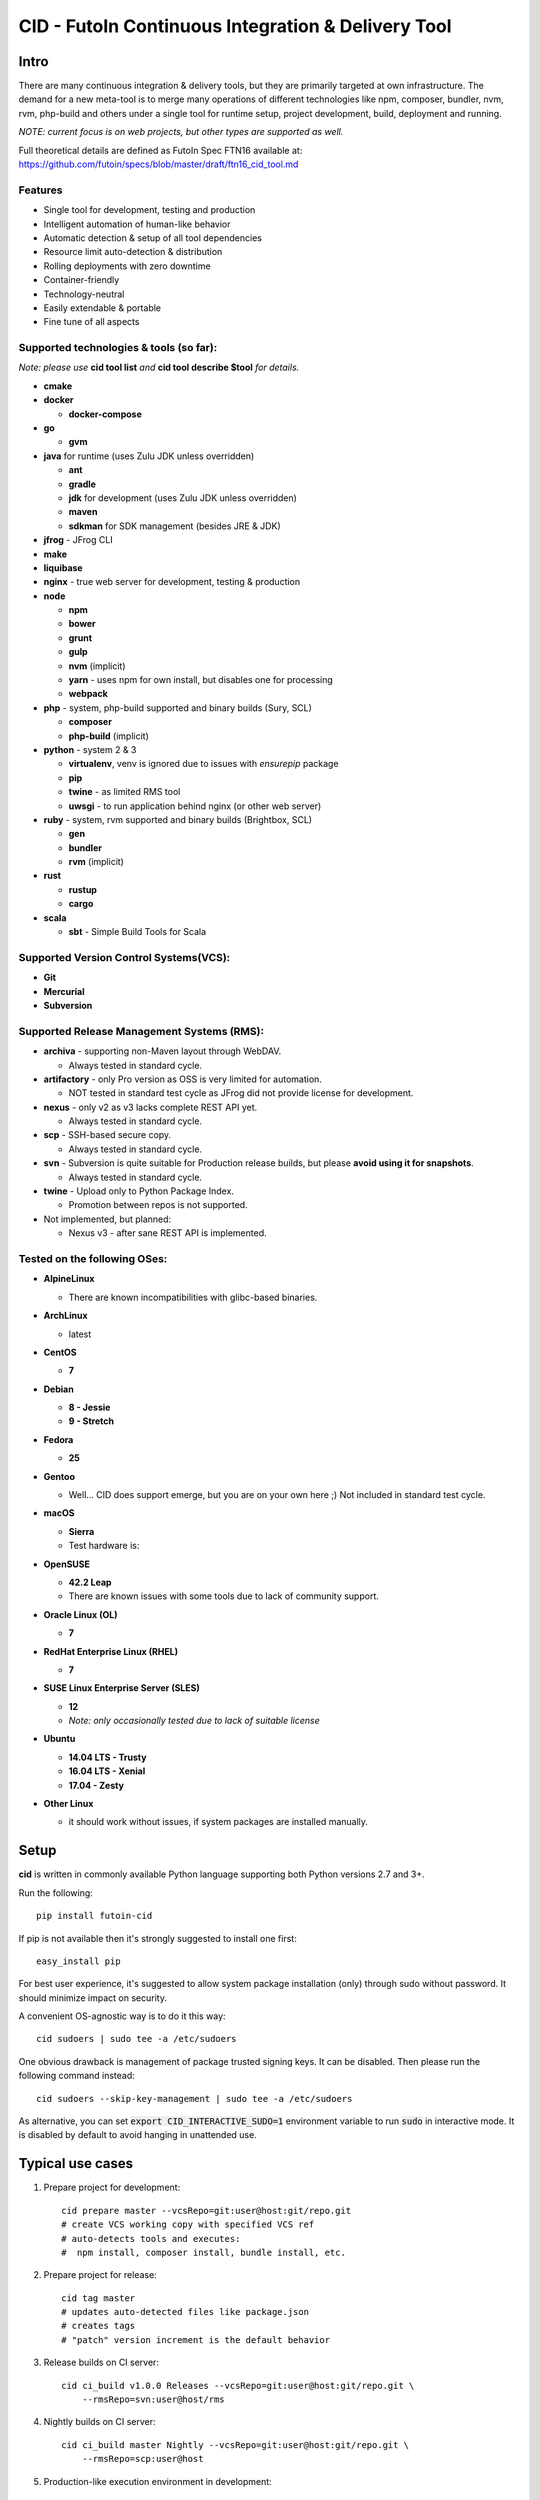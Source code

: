
CID - FutoIn Continuous Integration & Delivery Tool
==============================================================================

Intro
-----

There are many continuous integration & delivery tools, but they are primarily
targeted at own infrastructure. The demand for a new meta-tool is to merge
many operations of different technologies like npm, composer, bundler, nvm,
rvm, php-build and others under a single tool for runtime setup, project
development, build, deployment and running.

*NOTE: current focus is on web projects, but other types are supported as well.*

Full theoretical details are defined as FutoIn Spec FTN16 available at:
https://github.com/futoin/specs/blob/master/draft/ftn16_cid_tool.md

Features
~~~~~~~~

* Single tool for development, testing and production
* Intelligent automation of human-like behavior
* Automatic detection & setup of all tool dependencies
* Resource limit auto-detection & distribution
* Rolling deployments with zero downtime
* Container-friendly
* Technology-neutral
* Easily extendable & portable
* Fine tune of all aspects

Supported technologies & tools (so far):
~~~~~~~~~~~~~~~~~~~~~~~~~~~~~~~~~~~~~~~~

*Note: please use* **cid tool list** *and* **cid tool describe $tool** *for details.*

* **cmake**
* **docker**

  - **docker-compose**
    
* **go**

  - **gvm**
    
* **java** for runtime (uses Zulu JDK unless overridden)

  - **ant**
  - **gradle**
  - **jdk** for development (uses Zulu JDK unless overridden)
  - **maven**
  - **sdkman** for SDK management (besides JRE & JDK)

* **jfrog** - JFrog CLI
    
* **make**
* **liquibase**
* **nginx** - true web server for development, testing & production
* **node**

  - **npm**
  - **bower**
  - **grunt**
  - **gulp**
  - **nvm** (implicit)
  - **yarn** - uses npm for own install, but disables one for processing
  - **webpack**
    
* **php** - system, php-build supported and binary builds (Sury, SCL)

  - **composer**
  - **php-build** (implicit)
    
* **python** - system 2 & 3

  - **virtualenv**, venv is ignored due to issues with *ensurepip* package
  - **pip**
  - **twine** - as limited RMS tool
  - **uwsgi** - to run application behind nginx (or other web server)
    
* **ruby** - system, rvm supported and binary builds (Brightbox, SCL)

  - **gen**
  - **bundler**
  - **rvm** (implicit)
    
* **rust**

  - **rustup**
  - **cargo**
    
* **scala**

  - **sbt** - Simple Build Tools for Scala


Supported Version Control Systems(VCS):
~~~~~~~~~~~~~~~~~~~~~~~~~~~~~~~~~~~~~~~

* **Git**
* **Mercurial**
* **Subversion**


Supported Release Management Systems (RMS):
~~~~~~~~~~~~~~~~~~~~~~~~~~~~~~~~~~~~~~~~~~~

- **archiva** - supporting non-Maven layout through WebDAV.

  - Always tested in standard cycle.

- **artifactory** - only Pro version as OSS is very limited for automation.

  - NOT tested in standard test cycle as JFrog did not provide license for development.

- **nexus** - only v2 as v3 lacks complete REST API yet.

  - Always tested in standard cycle.

- **scp** - SSH-based secure copy.

  - Always tested in standard cycle.

- **svn** - Subversion is quite suitable for Production release builds,
  but please **avoid using it for snapshots**.
  
  - Always tested in standard cycle.

- **twine** - Upload only to Python Package Index.

  - Promotion between repos is not supported.

- Not implemented, but planned:

  - Nexus v3 - after sane REST API is implemented.

Tested on the following OSes:
~~~~~~~~~~~~~~~~~~~~~~~~~~~~~

* **AlpineLinux**

  - There are known incompatibilities with glibc-based binaries.

* **ArchLinux**

  - latest
    
* **CentOS**

  - **7**
    
* **Debian**

  - **8 - Jessie**
  - **9 - Stretch**
    
* **Fedora**

  - **25**
  
* **Gentoo**

  - Well... CID does support emerge, but you are on your own here ;)
    Not included in standard test cycle.
    
* **macOS**

  - **Sierra**
  - Test hardware is:

  .. image:: https://images1-focus-opensocial.googleusercontent.com/gadgets/proxy?container=focus&refresh=3600&resize_h=100&url=https://www.macstadium.com/content/uploads/2016/07/Powered_by_MacStadium_Logo-1.png
     :align: right
     :target: https://www.macstadium.com/
    
* **OpenSUSE**

  - **42.2 Leap**
  - There are known issues with some tools due to lack of community support.
    
* **Oracle Linux (OL)**

  - **7**
    
* **RedHat Enterprise Linux (RHEL)**

  - **7**

* **SUSE Linux Enterprise Server (SLES)**

  - **12**
  - *Note: only occasionally tested due to lack of suitable license*

* **Ubuntu**

  - **14.04 LTS - Trusty**
  - **16.04 LTS - Xenial**
  - **17.04 - Zesty**
    
* **Other Linux**

  - it should work without issues, if system packages are installed manually.

Setup
-----

**cid** is written in commonly available Python language supporting both 
Python versions 2.7 and 3+.

Run the following: ::

    pip install futoin-cid

If pip is not available then it's strongly suggested to install one first: ::

    easy_install pip

For best user experience, it's suggested to allow system package installation (only)
through sudo without password. It should minimize impact on security.

A convenient OS-agnostic way is to do it this way: ::

    cid sudoers | sudo tee -a /etc/sudoers

One obvious drawback is management of package trusted signing keys. It can be disabled.
Then please run the following command instead: ::

    cid sudoers --skip-key-management | sudo tee -a /etc/sudoers

As alternative, you can set :code:`export CID_INTERACTIVE_SUDO=1` environment variable
to run :code:`sudo` in interactive mode. It is disabled by default to avoid hanging
in unattended use.

Typical use cases
-----------------

1. Prepare project for development: ::

    cid prepare master --vcsRepo=git:user@host:git/repo.git
    # create VCS working copy with specified VCS ref
    # auto-detects tools and executes:
    #  npm install, composer install, bundle install, etc.

2. Prepare project for release: ::

    cid tag master
    # updates auto-detected files like package.json
    # creates tags
    # "patch" version increment is the default behavior

3. Release builds on CI server: ::

    cid ci_build v1.0.0 Releases --vcsRepo=git:user@host:git/repo.git \
        --rmsRepo=svn:user@host/rms

4. Nightly builds on CI server: ::

    cid ci_build master Nightly --vcsRepo=git:user@host:git/repo.git \
        --rmsRepo=scp:user@host

5. Production-like execution environment in development: ::

    cid devserve
    # PHP-FPM, Ruby rack, Python WSGI, nginx... Doesn't matter - it knows how!

6. Staging deployment from VCS: ::

    cid deploy vcsref master --vcsRepo=git:user@host:git/repo.git \
        --deployDir=/www/staging \
        --limit-memory=1G
    # See "Resource limits auto-detection" section for more info.
    # Public services listen on 0.0.0.0, unless overridden.
    # UNIX sockets are preferred for internal communications.

7. Production deployment from RMS: ::

    cid deploy rms Releases --rmsRepo=svn:user@host/rms \
        --deployDir=/www/prod \
        --limit-memory=8G \
        --limit-cpus=4
    # Auto-detection & distribution of resources as stated above.
    # Forced resource limits are preserved per deployment across runs, if not overridden

8. Alter resource limits before or after deployment: ::

    cid deploy setup
        --deployDir=/www/prod \
        --limit-memory=16G

9. Execution of deployed project: ::

    cid service master --deployDir=/www/prod

10. Use any supported tool without caring for setup & dependencies: ::

     cid tool exec dockercompose -- ...
     # ensures:
     # * setup of system Docker
     # * setup of virtualenv
     # * setup of pip
     # * setup of docker-compoer via pip into virtualenv
     # actually, executes

Resource limits auto-detection
------------------------------

All resource limits are container-friendly (e.g. Docker) and
automatically detected based on the following:

* RAM:

  1. :code:`--limit-memory` option is used, if present.
  2. cgroup memory limit is used, if less than amount of RAM.
  3. half of RAM is used otherwise.
  4. Memory units: one of B, K, M, G postfixes is required. Example: 1G, 1024M, 1048576K, 1073741824B

* CPU count:

  1. :code:`--limit-cpus` option is used, if present.
  2. cgroup CPU count is used, if present.
  3. all detected CPU cores are used otherwise.

* Max clients:

  * Auto-detected based on available memory and entry point configuration of :code:`.connMemory`.
  * Can be used by load balancers and reverse-proxy servers.

* File descriptor limit - auto-detected based on max clients and configured
  file descriptor count per client.
  
* Instance count per entry point:

  1. if not :code:`scalable` then only single instance is configured.
  2. if not :code:`multiCore` then:

     * get theoretical maximum of instances based on doubled :code:`.minMemory`
     * get CPU limit count
     * use :code:`maxInstances` configuration, if any.
     * use the least value of detected above.

  3. otherwise, configure one instance.



Resource distribution & Entry Point instance auto-configuration
---------------------------------------------------------------

Entry points are expected to be set in project :code:`futoin.json` manifest. However,
they can be set and/or tuned in deployment configuration as well.

Please note that "Application Entry Point" != "Application Instance". The first one generally defines
application, the second one is automatically derived & auto-configured in deployment based
on actual resource & configuration constraints.

Based on overall resource limits per deployment, the resources are automatically distributed across
entry points based on the following constraints:

* :code:`.minMemory` - minimal memory per instance without connections
* :code:`.connMemory` - extra memory per one connection
* :code:`.connFD = 16` - file descriptors per connection
* :code:`.internal = false` - if true, then resource is not exposed
* :code:`.scalable = true` - if false then it's not allowed to start more than one instance globally
* :code:`.reloadable = false` - if true then reload WITHOUT INTERRUPTION is supported
* :code:`.multiCore = true` - if true then single instance can span multiple CPU cores
* :code:`.exitTimeoutMS = 5000` - how many milliseconds to wait after SIGTERM before sending SIGKILL
* :code:`.cpuWeight = 100` - arbitrary positive integer
* :code:`.memWeight = 100` - arbitrary positive integer
* :code:`.maxMemory` - maximal memory per instance (for very specific cases)
* :code:`.maxTotalMemory` - maximal memory for all instances (for very specific cases)
* :code:`.maxInstances` - limit number of instances per deployment
* :code:`.socketTypes` = ['unix', 'tcp', 'tcp6'] - supported listen socket types
* :code:`.socketProtocol` = one of ['http', 'fcgi', 'wsgi', 'rack', 'jsgi', 'psgi']
* :code:`.debugOverhead` - extra memory per instance in "dev" deployment
* :code:`.debugConnOverhead` - extra memory per connection in "dev" deployment
* :code:`.socketType` - generally, for setup in deployment config
* :code:`.socketPort` - default/base port to assign to service (optional)
* :code:`.maxRequestSize` - maximal size of single request (mostly applicable to HTTP request)

*Note: each tool has own reasonable defaults which can be tunes per entry point.*


Zero-downtime deployment approach
---------------------------------

This approach is used for classical, container and development deployments.
However, actual zero-downtime benefit is assumed for "classical" non-container
production case.

Step-by-step:

* a clean target folder is required for safety reasons due to automatic cleanup,
* deploy lock is taken on target folder,
* target package:

  * if :code:`devserve` is used, the actual working copy is symlinked
  * if :code:`vcsref` or :code:`vcsref` then local VCS cache is maintained for bandwidth efficiency
  * otherwise, last used RMS package is cached

* target version auto-detection:

  * if :code:`vcsref` is used then the latest revision is always used.
  * if precise version is set - it is used for deployment
  * if partial package mask is set - it is used with shell-like match filtering
  * for :code:`rms` a list of available packages is retrieved efficient way
  * for :code:`vcstag` a list of available tags is retrieved efficient way
  * the retrieved list of candidates is sorted in natural order (decimal numbers are assumed)
  * the latest one (greatest by order) is used

* persistent data:

  * :code:`persistent` configuration is used to setup read-write persistent paths.
  * read-write location root is set to :code:`{deployment root}/persistent/` by default.
  * if specified file or directory exists in package, it is forcibly copied to read-write location (!).
  * otherwise, a folder is created in read-write location with symlink from target folder.
  * it's expected that persistent folder is subject for backup procedures.

* a temporary folder under deployment root is used,

* the actions are executed:

  * actions can be hooked both in project and deployment configuration:

    * :code:`.actions` is a map of named actions to string or list of commands.
    * Standard actions match some of command names: "prepare", "build", "migrate", etc.
    * :code:`@cid` in the beginning of command is treated as CID invocation. Example: :code:`@cid build-dep openssl`
    * :code:`@default` as command executes the default behavior. For deployment config it executes project-specified action configuration.
    * If command matches any of other defined actions then it is executed with recursion of this logic.
    * *Note: there is recursion protection other than program stack size.*
    * See :code:`cid deploy set action` for easy scripting instead of direct JSON manipulations.

  * if VCS deployment or forced with :code:`--build` option
  
    * :code:`cid prepare` - suitable for extra setup
    * :code:`cid build`

  * :code:`cid migrate` - suitable for auto-configuration & database migrations
  
* all files and directories are set read-only for security & data safety purposes (enforce persistent locations),
* temporary folder is renamed to package name without extension, VCS tag or VCS branch with revision name,
* :code:`current` symlink is set to above,
* if running :code:`cid service master` is detected then it is refreshed,

  * *note: very slight delay may occur which expected to be smoothed by load balancer*?

* deployment folder is cleaned out of any not expected files and folder (cleanup of old versions & misc.),

  * *note: there are some extra files & folders like .tmp, .runtime, .futoin-deploy.lock, etc.*,

* deploy lock is released,
* at any point, if something goes wrong the procedure is aborted leaving previous version running as is.


Usage
-----

Please see details in the FTN16 spec: ::

    cid init [<project_name>] [--vcsRepo=<vcs_repo>]
        [--rmsRepo=<rms_repo>] [--permissive]
        Initialize futoin.json with automatically detected data.
        
        If <project_name> is omitted and not known from
        auto-detection then basename of containing folder is used.
        
    cid tag <branch> [<next_version>] [--vcsRepo=<vcs_repo>] [--wcDir=<wc_dir>]
        Get the latest <branch>.
        Update source for release & commit.
        Create tag.
        
        Version must be in SEMVER x.y.z. format: http://semver.org/
        
        If <next_version> is omitted, the PATCH version part is incremented.
        
        If <next_version> is one of 'patch', 'minor' or 'major then
        the specified version part is incremented and all smaller parts are
        set to zero.
        
        Current version is determined by tools (e.g. from package.json)
    
    cid prepare [<vcs_ref>] [--vcsRepo=<vcs_repo>] [--wcDir=<wc_dir>]
        Retrieved the specific <vcs_ref>, if provided.
        --vcsRepo is required, if not in VCS working copy.
        Action depends on detected tools:
        * should clean up the project
        * should retrieve external dependencies
    
    cid build [--debug]
        Action depends on detected tools.
        Runs tool-specific build/compilation.
    
    cid package
        Action depends on detected tools.
        Runs tool-specific package.
        If package is not found then config.package folder is put into archive -
            by default it's '.' relative to project root.
    
    cid check [--permissive]
        Action depends on detected tools.
        Runs tool-specific test/validation.
    
    cid promote <rms_pool> <packages>... [--rmsRepo=<rms_repo>]
        Promote package to Release Management System (RMS) or manage
        package across RMS pools.

        
    cid deploy ...
        Common arguments for deploy family of commands:
        [--deployDir=<deploy_dir>] - target folder, CWD by default.
        [--runtimeDir=<runtime_dir>] - target runtime data folder,
          <deploy_dir>/.runtime by default.
        [--tmpDir=<tmp_dir>] - target temporary data folder,
          <deploy_dir>/.tmp by default.
        [--limit-memory=<mem_limit>] - memory limit with B, K, M or G postfix.
        [--limit-cpus=<cpu_count>] - max number of CPU cores to use.
        [--listen-addr=<address>] - address to use for IP services
        [--user=<user>] - user name to run services.
        [--group=<group>] - user name to run services.
        
    cid deploy setup
        Prepare directory for deployment. Allows adjusting futoin.json
        before actual deployment is done to define limits once or add
        project settings overrides. Allows adjusting settings for next
        deployment. Not necessary otherwise.
       
    cid deploy vcstag [<vcs_ref>] [--vcsRepo=<vcs_repo>] [--redeploy]
        Deploy from VCS tag.
       
    cid deploy vcsref <vcs_ref> [--vcsRepo=<vcs_repo>] [--redeploy]
        Deploy from VCS branch.
       
    cid deploy rms <rms_pool> [<package>] [--rmsRepo=<rms_repo>] [--build]
        Deploy from RMS.
       
    cid deploy set action <name> <actions>... [--deployDir=<deploy_dir>]
        Override .action in deployment config.
       
    cid deploy set persistent <paths>... [--deployDir=<deploy_dir>]
        Add .persistent paths in deployment config.
       
    cid deploy set entrypoint <name> <tool> <path> [<tune_name=value>...] [--deployDir=<deploy_dir>]
        Set entry point configuration in deployment.
       
    cid deploy set env <variable> [<value>] [--deployDir=<deploy_dir>]
        Set or remote environment config .env entries.
       
    cid deploy set webcfg <variable> [<value>] [--deployDir=<deploy_dir>]
    cid deploy set webcfg mounts <route>[=<app>] [--deployDir=<deploy_dir>]
        Set or remove .webcfg entries.
       
    cid migrate
        Runs data migration tasks.

        Provided for overriding default procedures in scope of
        deployment procedure.
    
    cid run
        Run all configured .entryPoints.
    
    cid run <command>
        Checks if <command> is present in .entryPoints or in .actions
        then runs it.
    
    cid ci_build <vcs_ref> [<rms_pool>] [--vcsRepo=<vcs_repo>]
        [--rmsRepo=<rms_repo>] [--permissive] [--debug] [--wcDir=<wc_dir>]
        Run prepare, build and package in one run.
        if <rms_pool> is set then also promote package to RMS.
    
    
    cid tool ...
        Family tool-centric commands.
    
    cid tool exec <tool_name> [<tool_version>] [-- <tool_arg>...]
        Execute <tool_name> binary with provided arguments.
        Tool and all its dependencies are automatically installed.
        Note: not all tools support execution.

    cid tool envexec <tool_name> [<tool_version>] [-- <command>...]
        Execute arbitrary command with environment of specified tool.

    cid tool (install|uninstall|update) [<tool_name>] [<tool_version>]
        Manage tools.
        Note: not all tools support all kinds of actions.
    
    cid tool test [<tool_name>]
        Test if tool is installed.

    cid tool env [<tool_name>]
        Dump tool-specific environment variables to be set in shell
        for execution without CID.
        Tool and all its dependencies are automatically installed.

    cid tool (prepare|build|check|package|migrate) <tool_name> [<tool_version>]
        Run standard actions described above only for specific tool.
        Tool and all its dependencies are automatically installed.
        Note: auto-detection is skipped and tool is always run.
    
    cid tool list
        Show a list of supported tools.

    cid tool describe <tool_name>
        Show tool's detailed description.
        
    cid tool detect
        Show list of auto-detected tools for current project
        with possible version numbers.

        
    cid vcs ...
        Abstract VCS helpers for CI environments & scripts.
        They are quite limited for daily use.
        
    cid vcs checkout [<vcs_ref>] [--vcsRepo=<vcs_repo>] [--wcDir=<wc_dir>]
        Checkout specific VCS ref.
        
    cid vcs commit <commit_msg> [<commit_files>...] [--wcDir=<wc_dir>]
        Commit all changes or specific files with short commit message.
    
    cid vcs merge <vcs_ref> [--no-cleanup] [--wcDir=<wc_dir>]
        Merge another VCS ref into current one. Abort on conflict.
        Automatic cleanup is done on abort, unless --no-cleanup.

    cid vcs branch <vcs_ref> [--wcDir=<wc_dir>]
        Create a new branch from current checkout VCS ref.
        
    cid vcs delete <vcs_ref> [--vcsRepo=<vcs_repo>] [--cacheDir=<cache_dir>]
        [--wcDir=<wc_dir>]
        Delete branch.
        
    cid vcs export <vcs_ref> <dst_dir> [--vcsRepo=<vcs_repo>]
        [--cacheDir=<cache_dir>] [--wcDir=<wc_dir>]
        Export VCS ref into folder.

    cid vcs tags [<tag_pattern>] [--vcsRepo=<vcs_repo>]
        [--cacheDir=<cache_dir>] [--wcDir=<wc_dir>]
        List tags with optional pattern for filtering.

    cid vcs branches [<branch_pattern>] [--vcsRepo=<vcs_repo>]
        [--cacheDir=<cache_dir>] [--wcDir=<wc_dir>]
        List branches with optional pattern for filtering.

    cid vcs reset [--wcDir=<wc_dir>]
        Revert all local changes, including merge conflicts.
        
    cid vcs ismerged <vcs_ref> [--wcDir=<wc_dir>]
        Check if branch is merged into current branch.
        
    cid vcs clean [--wcDir=<wc_dir>]
        Remove unversioned files and directories, including ignored.
        
    cid rms ...
        Abstract RMS helpers for CI environments & scripts.
        They are quite limited for daily use.
        
    cid rms list <rms_pool> [<package_pattern>] [--rmsRepo=<rms_repo>]
        List package in specified RMS pool with optional pattern.
        
    cid rms retrieve <rms_pool> <packages>... [--rmsRepo=<rms_repo>]
        Retrieve package(s) from the specified RMS pool.
        
    cid rms pool create <rms_pool> [--rmsRepo=<rms_repo>]
        Ensure RMS pool exists. Creates, if missing.
        It may require admin privileges!

    cid rms pool list [--rmsRepo=<rms_repo>]
        List currently available RMS pools.
        
        
    cid devserve [--wcDir=<wc_dir>] [*generic deploy options*]
        Create temporary deployment directory and use working directory as "current".
        Re-balance services.
        Then act like "cid service list" and "cid service master".


    cid service ...
        Service execution helpers.

    cid service master [--deployDir=<deploy_dir>]
        [--adapt [*generic deploy options*]]
        Re-balance services, if --adapt.
        Run all entry points as children.
        Restarts services on exit.
        Has 10 second delay for too fast to exit services.
        Supports SIGTERM for clean shutdown.
        Supports SIGHUP for reload of service list & the services themselves.
    
    cid service list [--deployDir=<deploy_dir>]
        [--adapt [*generic deploy options*]]
        Re-balance services, if --adapt.
        List services in the following format:
        <entry point> <TAB> <instance ID> <TAB> <socket type> <TAB> <socket address>

    cid service exec <entry_point> <instance_id> [--deployDir=<deploy_dir>]
        Helper for system init to execute pre-configured service.
        
    cid service stop <entry_point> <instance_id> <pid> [--deployDir=<deploy_dir>]
        Helper for system init to gracefully stop pre-configured service.
        
    cid service reload <entry_point> <instance_id> <pid> [--deployDir=<deploy_dir>]
        Helper for system init to gracefully reload pre-configured service.
        Note: if reload is not supported then reload acts as "stop" to force restart.
        
    cid sudoers [<sudo_entity>] [--skip-key-management]
        Output ready sudoers entries specific to current OS.
        Current user is used by default, unless overridden.
        Only repository adding and package installation is allowed.
        For better security, it's possible to disable trusted signing key management
        with --skip-key-management.
        
    cid build-dep [<build_dep>...]
        Require specific development files to be installed, e.g.: openssl, mysqlclient,
        postgresql, imagemagick, etc.
        Without parameters lists available deps.

Excplicit futoin.json example
-----------------------------

futoin.json is not strictly required, but it allows to use full power of CID.
Below is real-world application configuration example for deployment right from VCS tag.

.. code-block:: json

    {
        "name": "redmine",
        "vcs": "svn",
        "vcsRepo": "http://svn.redmine.org/redmine",
        "entryPoints": {
            "web": {
                "path": "public",
                "tool": "nginx",
                "tune": {
                    "socketType": "tcp",
                    "socketPort": "8080"
                }
            },
            "app": {
                "path": "config.ru",
                "tool": "puma",
                "tune": {
                    "internal": "1"
                }
            }
        },
        "webcfg": {
            "main": "app"
        },
        "persistent": [
            "files",
            "log",
            "public/plugin_assets"
        ],
        "actions": {
            "prepare": [
                "app-config",
                "database-config",
                "app-install"
            ],
            "app-config": [
                "cp config/configuration.yml.example config/configuration.yml",
                "rm -rf tmp && ln -s ../.tmp tmp"
            ],
            "database-config": [
                "ln -s ../../.database.yml config/database.yml"
            ],
            "app-install": [
                "@cid build-dep ruby mysqlclient imagemagick tzdata libxml2",
                "@cid tool exec gem -- env",
                "@cid tool exec bundler -- install --without \"development test rmagick\""
            ],
            "migrate": [
                "@cid tool exec bundler -- exec rake generate_secret_token",
                "@cid tool exec bundler -- exec rake db:migrate RAILS_ENV=production",
                "@cid tool exec bundler -- exec rake redmine:load_default_data RAILS_ENV=production REDMINE_LANG=en"
            ]
        }
    }



Development
-----------

Current goal is to get a feature-complete tool. There is a strong concept and several evolutions passed across years.

Notes for contributing:

1. :code:`./bin/cid run autopep8` - for code auto-formatting
2. :code:`./bin/cid check` - for static analysis
3. :code:`./tests/run_vagrant_all.sh [optional filters]` - to make sure nothing is broken
